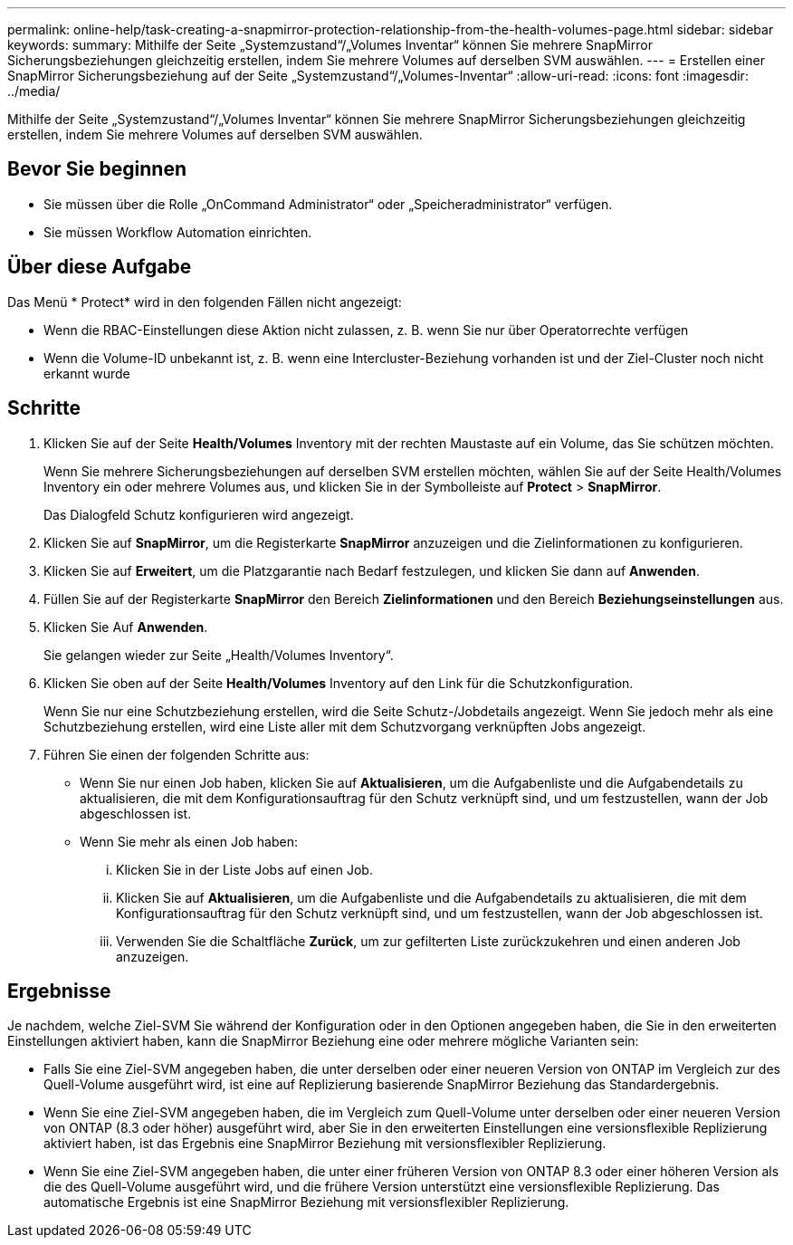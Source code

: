 ---
permalink: online-help/task-creating-a-snapmirror-protection-relationship-from-the-health-volumes-page.html 
sidebar: sidebar 
keywords:  
summary: Mithilfe der Seite „Systemzustand“/„Volumes Inventar“ können Sie mehrere SnapMirror Sicherungsbeziehungen gleichzeitig erstellen, indem Sie mehrere Volumes auf derselben SVM auswählen. 
---
= Erstellen einer SnapMirror Sicherungsbeziehung auf der Seite „Systemzustand“/„Volumes-Inventar“
:allow-uri-read: 
:icons: font
:imagesdir: ../media/


[role="lead"]
Mithilfe der Seite „Systemzustand“/„Volumes Inventar“ können Sie mehrere SnapMirror Sicherungsbeziehungen gleichzeitig erstellen, indem Sie mehrere Volumes auf derselben SVM auswählen.



== Bevor Sie beginnen

* Sie müssen über die Rolle „OnCommand Administrator“ oder „Speicheradministrator“ verfügen.
* Sie müssen Workflow Automation einrichten.




== Über diese Aufgabe

Das Menü * Protect* wird in den folgenden Fällen nicht angezeigt:

* Wenn die RBAC-Einstellungen diese Aktion nicht zulassen, z. B. wenn Sie nur über Operatorrechte verfügen
* Wenn die Volume-ID unbekannt ist, z. B. wenn eine Intercluster-Beziehung vorhanden ist und der Ziel-Cluster noch nicht erkannt wurde




== Schritte

. Klicken Sie auf der Seite *Health/Volumes* Inventory mit der rechten Maustaste auf ein Volume, das Sie schützen möchten.
+
Wenn Sie mehrere Sicherungsbeziehungen auf derselben SVM erstellen möchten, wählen Sie auf der Seite Health/Volumes Inventory ein oder mehrere Volumes aus, und klicken Sie in der Symbolleiste auf *Protect* > *SnapMirror*.

+
Das Dialogfeld Schutz konfigurieren wird angezeigt.

. Klicken Sie auf *SnapMirror*, um die Registerkarte *SnapMirror* anzuzeigen und die Zielinformationen zu konfigurieren.
. Klicken Sie auf *Erweitert*, um die Platzgarantie nach Bedarf festzulegen, und klicken Sie dann auf *Anwenden*.
. Füllen Sie auf der Registerkarte *SnapMirror* den Bereich *Zielinformationen* und den Bereich *Beziehungseinstellungen* aus.
. Klicken Sie Auf *Anwenden*.
+
Sie gelangen wieder zur Seite „Health/Volumes Inventory“.

. Klicken Sie oben auf der Seite *Health/Volumes* Inventory auf den Link für die Schutzkonfiguration.
+
Wenn Sie nur eine Schutzbeziehung erstellen, wird die Seite Schutz-/Jobdetails angezeigt. Wenn Sie jedoch mehr als eine Schutzbeziehung erstellen, wird eine Liste aller mit dem Schutzvorgang verknüpften Jobs angezeigt.

. Führen Sie einen der folgenden Schritte aus:
+
** Wenn Sie nur einen Job haben, klicken Sie auf *Aktualisieren*, um die Aufgabenliste und die Aufgabendetails zu aktualisieren, die mit dem Konfigurationsauftrag für den Schutz verknüpft sind, und um festzustellen, wann der Job abgeschlossen ist.
** Wenn Sie mehr als einen Job haben:
+
... Klicken Sie in der Liste Jobs auf einen Job.
... Klicken Sie auf *Aktualisieren*, um die Aufgabenliste und die Aufgabendetails zu aktualisieren, die mit dem Konfigurationsauftrag für den Schutz verknüpft sind, und um festzustellen, wann der Job abgeschlossen ist.
... Verwenden Sie die Schaltfläche *Zurück*, um zur gefilterten Liste zurückzukehren und einen anderen Job anzuzeigen.








== Ergebnisse

Je nachdem, welche Ziel-SVM Sie während der Konfiguration oder in den Optionen angegeben haben, die Sie in den erweiterten Einstellungen aktiviert haben, kann die SnapMirror Beziehung eine oder mehrere mögliche Varianten sein:

* Falls Sie eine Ziel-SVM angegeben haben, die unter derselben oder einer neueren Version von ONTAP im Vergleich zur des Quell-Volume ausgeführt wird, ist eine auf Replizierung basierende SnapMirror Beziehung das Standardergebnis.
* Wenn Sie eine Ziel-SVM angegeben haben, die im Vergleich zum Quell-Volume unter derselben oder einer neueren Version von ONTAP (8.3 oder höher) ausgeführt wird, aber Sie in den erweiterten Einstellungen eine versionsflexible Replizierung aktiviert haben, ist das Ergebnis eine SnapMirror Beziehung mit versionsflexibler Replizierung.
* Wenn Sie eine Ziel-SVM angegeben haben, die unter einer früheren Version von ONTAP 8.3 oder einer höheren Version als die des Quell-Volume ausgeführt wird, und die frühere Version unterstützt eine versionsflexible Replizierung. Das automatische Ergebnis ist eine SnapMirror Beziehung mit versionsflexibler Replizierung.


